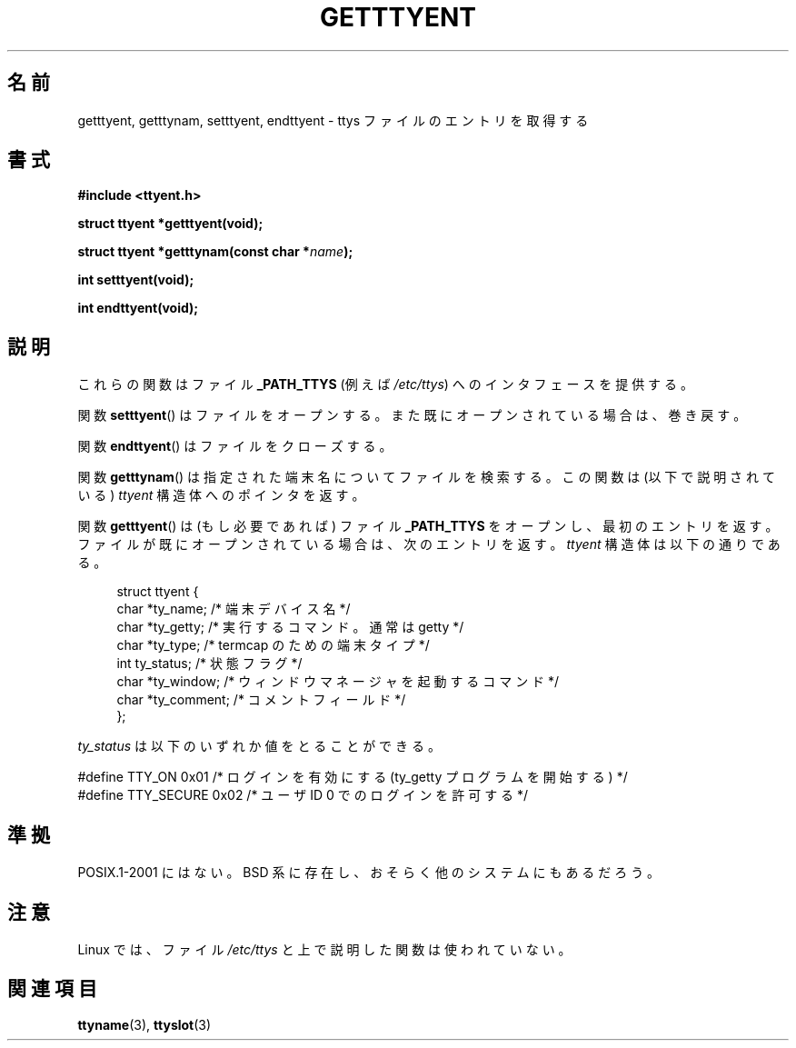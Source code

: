 .\"  Copyright 2002 walter harms (walter.harms@informatik.uni-oldenburg.de)
.\"  Distributed under GPL
.\"
.\"*******************************************************************
.\"
.\" This file was generated with po4a. Translate the source file.
.\"
.\"*******************************************************************
.TH GETTTYENT 3 2002\-07\-18 GNU "Linux Programmer's Manual"
.SH 名前
getttyent, getttynam, setttyent, endttyent \- ttys ファイルのエントリを取得する
.SH 書式
\fB#include <ttyent.h>\fP
.sp
\fBstruct ttyent *getttyent(void);\fP
.sp
\fBstruct ttyent *getttynam(const char *\fP\fIname\fP\fB);\fP
.sp
\fBint setttyent(void);\fP
.sp
\fBint endttyent(void);\fP
.SH 説明
これらの関数はファイル \fB_PATH_TTYS\fP (例えば \fI/etc/ttys\fP)  へのインタフェースを提供する。

関数 \fBsetttyent\fP()  はファイルをオープンする。 また既にオープンされている場合は、巻き戻す。

関数 \fBendttyent\fP()  はファイルをクローズする。

関数 \fBgetttynam\fP()  は指定された端末名についてファイルを検索する。 この関数は (以下で説明されている)  \fIttyent\fP
構造体へのポインタを返す。

関数 \fBgetttyent\fP()  は (もし必要であれば) ファイル \fB_PATH_TTYS\fP をオープンし、最初のエントリを返す。
ファイルが既にオープンされている場合は、次のエントリを返す。 \fIttyent\fP 構造体は以下の通りである。
.in +4n
.nf

struct ttyent {
    char *ty_name;     /* 端末デバイス名 */
    char *ty_getty;    /* 実行するコマンド。通常は getty */
    char *ty_type;     /* termcap のための端末タイプ */
    int   ty_status;   /* 状態フラグ */
    char *ty_window;   /* ウィンドウマネージャを起動するコマンド */
    char *ty_comment;  /* コメントフィールド */
};
.fi
.in

\fIty_status\fP は以下のいずれか値をとることができる。
.br
.nf

#define TTY_ON     0x01  /* ログインを有効にする (ty_getty プログラムを開始する) */
#define TTY_SECURE 0x02  /* ユーザ ID 0 でのログインを許可する */
.fi
.SH 準拠
POSIX.1\-2001 にはない。 BSD 系に存在し、おそらく他のシステムにもあるだろう。
.SH 注意
Linux では、ファイル \fI/etc/ttys\fP と上で説明した関数は使われていない。
.SH 関連項目
\fBttyname\fP(3), \fBttyslot\fP(3)

